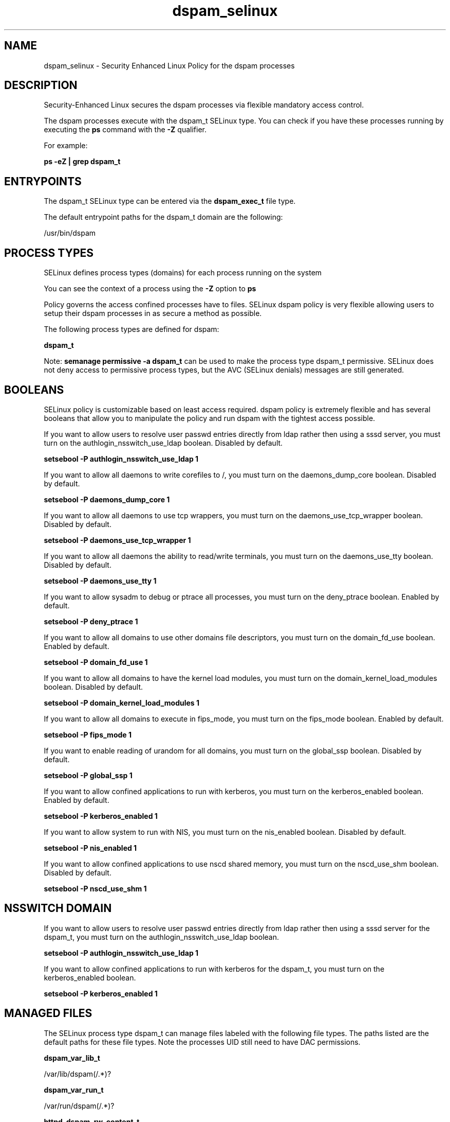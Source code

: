 .TH  "dspam_selinux"  "8"  "13-01-16" "dspam" "SELinux Policy documentation for dspam"
.SH "NAME"
dspam_selinux \- Security Enhanced Linux Policy for the dspam processes
.SH "DESCRIPTION"

Security-Enhanced Linux secures the dspam processes via flexible mandatory access control.

The dspam processes execute with the dspam_t SELinux type. You can check if you have these processes running by executing the \fBps\fP command with the \fB\-Z\fP qualifier.

For example:

.B ps -eZ | grep dspam_t


.SH "ENTRYPOINTS"

The dspam_t SELinux type can be entered via the \fBdspam_exec_t\fP file type.

The default entrypoint paths for the dspam_t domain are the following:

/usr/bin/dspam
.SH PROCESS TYPES
SELinux defines process types (domains) for each process running on the system
.PP
You can see the context of a process using the \fB\-Z\fP option to \fBps\bP
.PP
Policy governs the access confined processes have to files.
SELinux dspam policy is very flexible allowing users to setup their dspam processes in as secure a method as possible.
.PP
The following process types are defined for dspam:

.EX
.B dspam_t
.EE
.PP
Note:
.B semanage permissive -a dspam_t
can be used to make the process type dspam_t permissive. SELinux does not deny access to permissive process types, but the AVC (SELinux denials) messages are still generated.

.SH BOOLEANS
SELinux policy is customizable based on least access required.  dspam policy is extremely flexible and has several booleans that allow you to manipulate the policy and run dspam with the tightest access possible.


.PP
If you want to allow users to resolve user passwd entries directly from ldap rather then using a sssd server, you must turn on the authlogin_nsswitch_use_ldap boolean. Disabled by default.

.EX
.B setsebool -P authlogin_nsswitch_use_ldap 1

.EE

.PP
If you want to allow all daemons to write corefiles to /, you must turn on the daemons_dump_core boolean. Disabled by default.

.EX
.B setsebool -P daemons_dump_core 1

.EE

.PP
If you want to allow all daemons to use tcp wrappers, you must turn on the daemons_use_tcp_wrapper boolean. Disabled by default.

.EX
.B setsebool -P daemons_use_tcp_wrapper 1

.EE

.PP
If you want to allow all daemons the ability to read/write terminals, you must turn on the daemons_use_tty boolean. Disabled by default.

.EX
.B setsebool -P daemons_use_tty 1

.EE

.PP
If you want to allow sysadm to debug or ptrace all processes, you must turn on the deny_ptrace boolean. Enabled by default.

.EX
.B setsebool -P deny_ptrace 1

.EE

.PP
If you want to allow all domains to use other domains file descriptors, you must turn on the domain_fd_use boolean. Enabled by default.

.EX
.B setsebool -P domain_fd_use 1

.EE

.PP
If you want to allow all domains to have the kernel load modules, you must turn on the domain_kernel_load_modules boolean. Disabled by default.

.EX
.B setsebool -P domain_kernel_load_modules 1

.EE

.PP
If you want to allow all domains to execute in fips_mode, you must turn on the fips_mode boolean. Enabled by default.

.EX
.B setsebool -P fips_mode 1

.EE

.PP
If you want to enable reading of urandom for all domains, you must turn on the global_ssp boolean. Disabled by default.

.EX
.B setsebool -P global_ssp 1

.EE

.PP
If you want to allow confined applications to run with kerberos, you must turn on the kerberos_enabled boolean. Enabled by default.

.EX
.B setsebool -P kerberos_enabled 1

.EE

.PP
If you want to allow system to run with NIS, you must turn on the nis_enabled boolean. Disabled by default.

.EX
.B setsebool -P nis_enabled 1

.EE

.PP
If you want to allow confined applications to use nscd shared memory, you must turn on the nscd_use_shm boolean. Disabled by default.

.EX
.B setsebool -P nscd_use_shm 1

.EE

.SH NSSWITCH DOMAIN

.PP
If you want to allow users to resolve user passwd entries directly from ldap rather then using a sssd server for the dspam_t, you must turn on the authlogin_nsswitch_use_ldap boolean.

.EX
.B setsebool -P authlogin_nsswitch_use_ldap 1
.EE

.PP
If you want to allow confined applications to run with kerberos for the dspam_t, you must turn on the kerberos_enabled boolean.

.EX
.B setsebool -P kerberos_enabled 1
.EE

.SH "MANAGED FILES"

The SELinux process type dspam_t can manage files labeled with the following file types.  The paths listed are the default paths for these file types.  Note the processes UID still need to have DAC permissions.

.br
.B dspam_var_lib_t

	/var/lib/dspam(/.*)?
.br

.br
.B dspam_var_run_t

	/var/run/dspam(/.*)?
.br

.br
.B httpd_dspam_rw_content_t


.br
.B root_t

	/
.br
	/initrd
.br

.SH FILE CONTEXTS
SELinux requires files to have an extended attribute to define the file type.
.PP
You can see the context of a file using the \fB\-Z\fP option to \fBls\bP
.PP
Policy governs the access confined processes have to these files.
SELinux dspam policy is very flexible allowing users to setup their dspam processes in as secure a method as possible.
.PP

.PP
.B STANDARD FILE CONTEXT

SELinux defines the file context types for the dspam, if you wanted to
store files with these types in a diffent paths, you need to execute the semanage command to sepecify alternate labeling and then use restorecon to put the labels on disk.

.B semanage fcontext -a -t dspam_exec_t '/srv/dspam/content(/.*)?'
.br
.B restorecon -R -v /srv/mydspam_content

Note: SELinux often uses regular expressions to specify labels that match multiple files.

.I The following file types are defined for dspam:


.EX
.PP
.B dspam_exec_t
.EE

- Set files with the dspam_exec_t type, if you want to transition an executable to the dspam_t domain.


.EX
.PP
.B dspam_initrc_exec_t
.EE

- Set files with the dspam_initrc_exec_t type, if you want to transition an executable to the dspam_initrc_t domain.


.EX
.PP
.B dspam_log_t
.EE

- Set files with the dspam_log_t type, if you want to treat the data as dspam log data, usually stored under the /var/log directory.


.EX
.PP
.B dspam_var_lib_t
.EE

- Set files with the dspam_var_lib_t type, if you want to store the dspam files under the /var/lib directory.


.EX
.PP
.B dspam_var_run_t
.EE

- Set files with the dspam_var_run_t type, if you want to store the dspam files under the /run or /var/run directory.


.PP
Note: File context can be temporarily modified with the chcon command.  If you want to permanently change the file context you need to use the
.B semanage fcontext
command.  This will modify the SELinux labeling database.  You will need to use
.B restorecon
to apply the labels.

.SH "COMMANDS"
.B semanage fcontext
can also be used to manipulate default file context mappings.
.PP
.B semanage permissive
can also be used to manipulate whether or not a process type is permissive.
.PP
.B semanage module
can also be used to enable/disable/install/remove policy modules.

.B semanage boolean
can also be used to manipulate the booleans

.PP
.B system-config-selinux
is a GUI tool available to customize SELinux policy settings.

.SH AUTHOR
This manual page was auto-generated using
.B "sepolicy manpage"
by Dan Walsh.

.SH "SEE ALSO"
selinux(8), dspam(8), semanage(8), restorecon(8), chcon(1), sepolicy(8)
, setsebool(8)